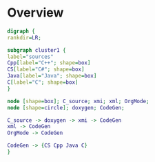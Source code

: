 * Overview

#+BEGIN_SRC dot :file pic01.png :cmdline -Kdot -Tpng
digraph {
rankdir=LR;

subgraph cluster1 {
label="sources"
Cpp[label="C++"; shape=box]
CS[label="C#"; shape=box]
Java[label="Java"; shape=box]
C[label="C"; shape=box]
}

node [shape=box]; C_source; xmi; xml; OrgMode;
node [shape=circle]; doxygen; CodeGen; 

C_source -> doxygen -> xmi -> CodeGen
xml -> CodeGen
OrgMode -> CodeGen

CodeGen -> {CS Cpp Java C}
}
#+END_SRC 

#+RESULTS:
[[file:pic01.png]]
;
